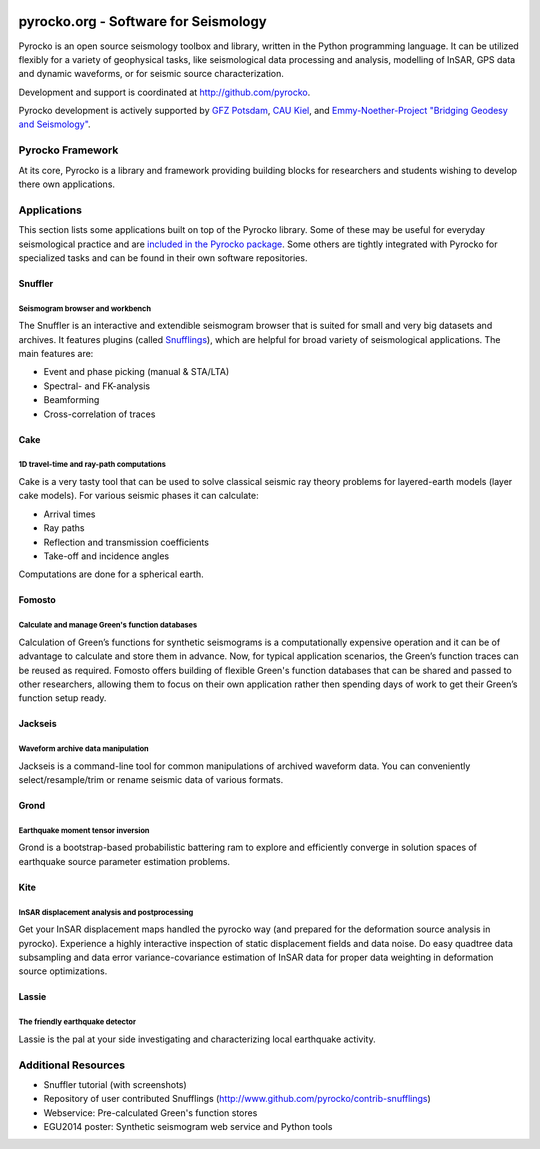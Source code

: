 .. image:: http://pyrocko.org/v0.3/_images/pyrocko_shadow.png
    :align: left

*************************************
pyrocko.org - Software for Seismology
*************************************

Pyrocko is an open source seismology toolbox and library, written in the Python
programming language.  It can be utilized flexibly for a variety of geophysical
tasks, like seismological data processing and analysis, modelling of InSAR, GPS
data and dynamic waveforms, or for seismic source characterization.

Development and support is coordinated at http://github.com/pyrocko.

.. raw:: html
    
   <div style="clear:both"></div>

Pyrocko development is actively supported by `GFZ Potsdam
<http://www.gfz-potsdam.de>`_, `CAU Kiel <http://www.uni-kiel.de/>`_, and
`Emmy-Noether-Project "Bridging Geodesy and Seismology"
<https://www.bridges.uni-kiel.de/>`_. 

Pyrocko Framework
=================

At its core, Pyrocko is a library and framework providing building blocks for
researchers and students wishing to develop there own applications. 

.. raw:: html

    <div class="icon-button-group">

        <a href="http://pyrocko.org/v0.3" class="icon-button">
            <i class="fa fa-book" aria-hidden="true"></i><br />
            Pyrocko manual
        </a>

        <a href="http://pyrocko.org/v0.3/install_quick.html" class="icon-button">
            <i class="fa fa-download" aria-hidden="true"></i><br />
            Download and installation
        </a>

        <a href="https://github.com/pyrocko/pyrocko" class="icon-button">
            <i class="fa fa-github" aria-hidden="true"></i><br />
            Project page on GitHub
        </a>

        <a href="https://github.com/pyrocko/pyrocko/issues" class="icon-button">
            <i class="fa fa-question" aria-hidden="true"></i><br />
            Support
        </a>

        <a href="https://pyrocko.org/v0.3/examples.html" class="icon-button">
            <i class="fa fa-graduation-cap" aria-hidden="true"></i><br />
            Code examples
        </a>

    </div>

Applications
============

This section lists some applications built on top of the Pyrocko library. Some
of these may be useful for everyday seismological practice and are `included in
the Pyrocko package <http://pyrocko.org/v0.3/apps.html>`_. Some others are tightly integrated with Pyrocko for specialized tasks and can be found in their own software repositories.

Snuffler
--------
.. raw:: html
    
    <div class="application-information">
        <span class="tag">
            <i class="fa fa-tag" aria-hidden="true"></i>
            <a href="http://pyrocko.org/v0.3/apps_snuffler.html">Part of Pyrocko</a>
        </span>
    </div>

Seismogram browser and workbench
^^^^^^^^^^^^^^^^^^^^^^^^^^^^^^^^

.. image:: _static/snuffler_screenshot.png
    :align: left

The Snuffler is an interactive and extendible seismogram browser that is suited for small and very big datasets and archives. It features plugins (called `Snufflings
<http://pyrocko.org/v0.3/apps_snuffler_extensions.html>`_), which are helpful
for broad variety of seismological applications. The main features are:

* Event and phase picking (manual & STA/LTA)
* Spectral- and FK-analysis
* Beamforming
* Cross-correlation of traces

.. raw:: html
    
    <span class="tag" style="clear: both">
        <i class="fa fa-graduation-cap" aria-hidden="true"></i>
        <a href="http://pyrocko.org/v0.3/apps_snuffler_tutorial.html">Tutorial</a>
    </span>

    <span class="tag" style="clear: both">
        <i class="fa fa-puzzle-piece" aria-hidden="true"></i>
        <a href="https://github.com/pyrocko/contrib-snufflings">User contributed Snufflings</a>
    </span>

Cake
--------
.. raw:: html
    
    <div class="application-information">
        <span class="tag">
            <i class="fa fa-tag" aria-hidden="true"></i>
            <a href="http://pyrocko.org/v0.3/apps_cake.html">Part of Pyrocko</a>
        </span>
    </div>

1D travel-time and ray-path computations
^^^^^^^^^^^^^^^^^^^^^^^^^^^^^^^^^^^^^^^^
.. image:: _static/cake_plot_example.png
    :align: left

Cake is a very tasty tool that can be used to solve classical seismic ray theory problems
for layered-earth models (layer cake models). For various seismic phases it can
calculate:

* Arrival times
* Ray paths
* Reflection and transmission coefficients
* Take-off and incidence angles

Computations are done for a spherical earth.

Fomosto
--------
.. raw:: html
    
    <div class="application-information">
        <span class="tag">
            <i class="fa fa-tag" aria-hidden="true"></i>
            <a href="http://pyrocko.org/v0.3/apps_fomosto.html">Part of Pyrocko</a>
        </span>
    </div>

Calculate and manage Green's function databases
^^^^^^^^^^^^^^^^^^^^^^^^^^^^^^^^^^^^^^^^^^^^^^^

.. image:: _static/fomosto_synthetic.png
    :align: left

Calculation of Green’s functions for synthetic seismograms is a computationally expensive operation and it can be of advantage to calculate and store them in advance. Now, for typical application scenarios, the Green’s function traces can be reused as required. Fomosto offers building of flexible Green's function databases that can be shared and passed to other researchers, allowing them to focus on their own application rather then spending days of work to get their Green’s function setup ready.

.. raw:: html
    
    <span class="tag">
        <i class="fa fa-database" aria-hidden="true"></i>
        <a href="http://kinherd.org:8080/gfws/static/stores/">Online resource of pre-calculated Green's functions</a>
    </span>

Jackseis
--------
.. raw:: html
    
    <div class="application-information">
        <span class="tag">
            <i class="fa fa-tag" aria-hidden="true"></i>
            <a href="http://pyrocko.org/v0.3/apps_jackseis.html">Part of Pyrocko</a>
        </span>
    </div>

Waveform archive data manipulation
^^^^^^^^^^^^^^^^^^^^^^^^^^^^^^^^^^

.. image:: _static/jackseis_screenshot.png
    :align: left

Jackseis is a command-line tool for common manipulations of archived waveform data. You can conveniently select/resample/trim or rename seismic data of various formats.


Grond
-----
.. raw:: html
    
    <div class="application-information application-standalone">
        <span class="tag">
            <i class="fa fa-cube" aria-hidden="true"></i>
            <a href="http://gitext.gfz-potsdam.de/heimann/grond">Download and Documentation</a>
        </span>
    </div>

Earthquake moment tensor inversion
^^^^^^^^^^^^^^^^^^^^^^^^^^^^^^^^^^

.. image:: _static/grond_moment-tensor.png
    :align: left
    :width: 150px

Grond is a bootstrap-based probabilistic battering ram to explore and efficiently converge in solution spaces of earthquake source parameter estimation problems. 

Kite
----
.. raw:: html
    
    <div class="application-information application-standalone">
        <span class="tag">
            <i class="fa fa-cube" aria-hidden="true"></i>
            <a href="http://gitext.gfz-potsdam.de/isken/kite">Download and Documentation</a>
        </span>
    </div>

InSAR displacement analysis and postprocessing
^^^^^^^^^^^^^^^^^^^^^^^^^^^^^^^^^^^^^^^^^^^^^^

.. image:: _static/spool_screenshot.png
    :align: left

Get your InSAR displacement maps handled the pyrocko way (and prepared for the deformation source analysis in pyrocko). Experience a highly interactive inspection of static displacement fields and data noise. Do easy quadtree data subsampling and data error variance-covariance estimation of InSAR data for proper data weighting in deformation source optimizations.


Lassie
-------
.. raw:: html
    
    <div class="application-information application-standalone">
        <span class="tag">
            <i class="fa fa-cube" aria-hidden="true"></i>
            Coming soon...
        </span>
    </div>

The friendly earthquake detector
^^^^^^^^^^^^^^^^^^^^^^^^^^^^^^^^

.. image:: _static/lassie_detection.png
    :align: left

Lassie is the pal at your side investigating and characterizing local earthquake activity.


Additional Resources
====================

* Snuffler tutorial (with screenshots)
* Repository of user contributed Snufflings (http://www.github.com/pyrocko/contrib-snufflings)
* Webservice: Pre-calculated Green's function stores
* EGU2014 poster: Synthetic seismogram web service and Python tools

.. meta::
    :description: Pyrocko is an open source seismology environment.
    :keywords: Seismology, Earthquake, Geodesy, Earth, Science, Software, Python, software development, open source,
    :audience: scientists, students, researcher, software developer
    :robots: index, follow
